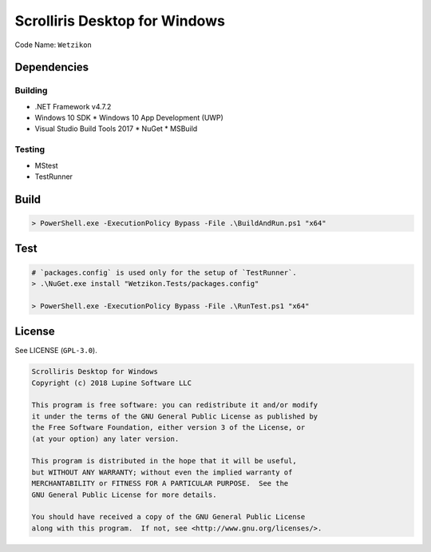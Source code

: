 Scrolliris Desktop for Windows
==============================

Code Name: ``Wetzikon``


Dependencies
------------

Building
~~~~~~~~

* .NET Framework v4.7.2
* Windows 10 SDK
  * Windows 10 App Development (UWP)
* Visual Studio Build Tools 2017
  * NuGet
  * MSBuild

Testing
~~~~~~~

* MStest
* TestRunner


Build
-----

.. code:: powershell

   > PowerShell.exe -ExecutionPolicy Bypass -File .\BuildAndRun.ps1 "x64"



Test
----

.. code:: powershell

   # `packages.config` is used only for the setup of `TestRunner`.
   > .\NuGet.exe install "Wetzikon.Tests/packages.config"

   > PowerShell.exe -ExecutionPolicy Bypass -File .\RunTest.ps1 "x64"



License
-------

See LICENSE (``GPL-3.0``).

.. code:: text

   Scrolliris Desktop for Windows
   Copyright (c) 2018 Lupine Software LLC

   This program is free software: you can redistribute it and/or modify
   it under the terms of the GNU General Public License as published by
   the Free Software Foundation, either version 3 of the License, or
   (at your option) any later version.

   This program is distributed in the hope that it will be useful,
   but WITHOUT ANY WARRANTY; without even the implied warranty of
   MERCHANTABILITY or FITNESS FOR A PARTICULAR PURPOSE.  See the
   GNU General Public License for more details.

   You should have received a copy of the GNU General Public License
   along with this program.  If not, see <http://www.gnu.org/licenses/>.
